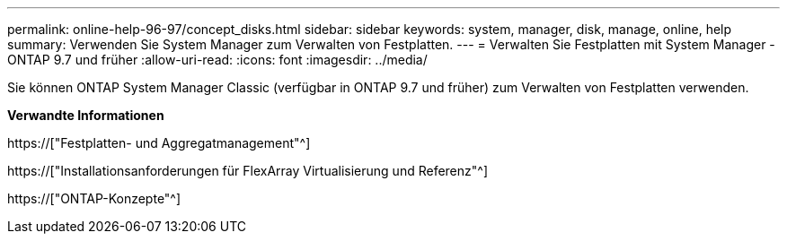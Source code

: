 ---
permalink: online-help-96-97/concept_disks.html 
sidebar: sidebar 
keywords: system, manager, disk, manage, online, help 
summary: Verwenden Sie System Manager zum Verwalten von Festplatten. 
---
= Verwalten Sie Festplatten mit System Manager - ONTAP 9.7 und früher
:allow-uri-read: 
:icons: font
:imagesdir: ../media/


[role="lead"]
Sie können ONTAP System Manager Classic (verfügbar in ONTAP 9.7 und früher) zum Verwalten von Festplatten verwenden.

*Verwandte Informationen*

https://["Festplatten- und Aggregatmanagement"^]

https://["Installationsanforderungen für FlexArray Virtualisierung und Referenz"^]

https://["ONTAP-Konzepte"^]
